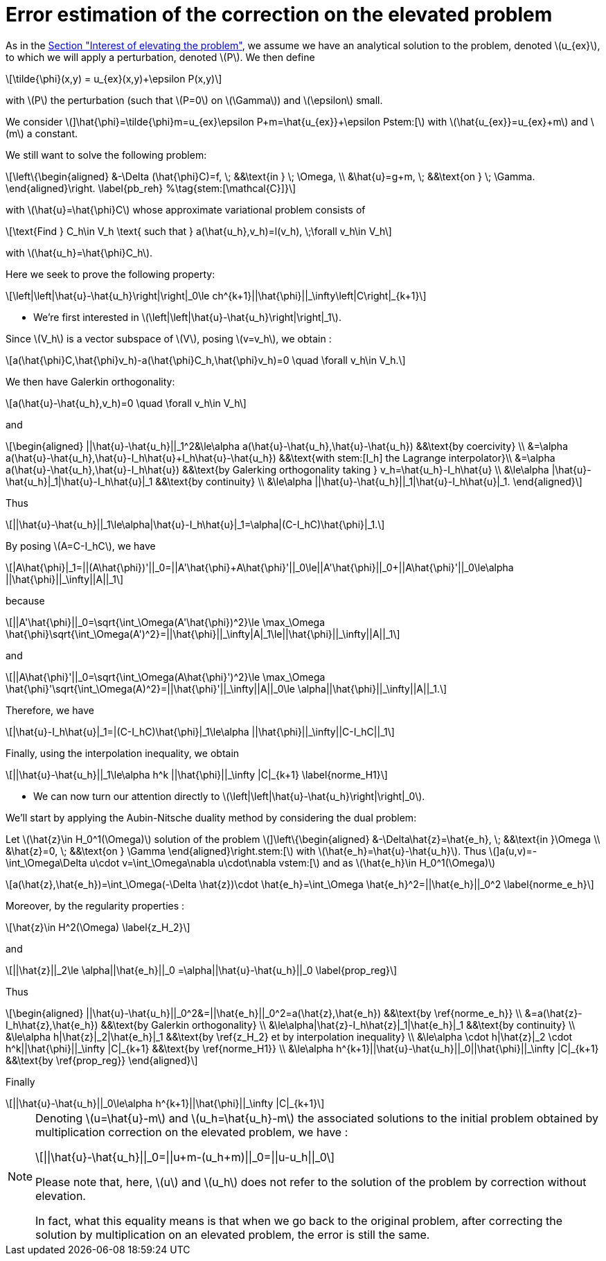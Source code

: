 :stem: latexmath
:xrefstyle: short
= Error estimation of the correction on the elevated problem

As in the xref:corr/subsec_2_subsubsec_1.adoc[Section "Interest of elevating the problem"], we assume we have an analytical solution to the problem, denoted stem:[u_{ex}], to which we will apply a perturbation, denoted stem:[P]. We then define
[stem]
++++
\tilde{\phi}(x,y) = u_{ex}(x,y)+\epsilon P(x,y)
++++
with stem:[P] the perturbation (such that stem:[P=0] on stem:[\Gamma]) and stem:[\epsilon] small.

We consider
stem:[]\hat{\phi}=\tilde{\phi}+m=u_{ex}+\epsilon P+m=\hat{u_{ex}}+\epsilon Pstem:[]
with stem:[\hat{u_{ex}}=u_{ex}+m] and stem:[m] a constant.

We still want to solve the following problem:
[stem]
++++
\left\{\begin{aligned}
&-\Delta (\hat{\phi}C)=f, \; &&\text{in } \; \Omega, \\
&\hat{u}=g+m, \; &&\text{on } \; \Gamma.
\end{aligned}\right. \label{pb_reh} %\tag{stem:[\mathcal{C}]}
++++
with stem:[\hat{u}=\hat{\phi}C] whose approximate variational problem consists of
[stem]
++++
\text{Find } C_h\in V_h \text{ such that } a(\hat{u_h},v_h)=l(v_h), \;\forall v_h\in V_h
++++
with stem:[\hat{u_h}=\hat{\phi}C_h].

Here we seek to prove the following property:
[stem]
++++
\left|\left|\hat{u}-\hat{u_h}\right|\right|_0\le ch^{k+1}||\hat{\phi}||_\infty\left|C\right|_{k+1}
++++


*   We're first interested in stem:[\left|\left|\hat{u}-\hat{u_h}\right|\right|_1].

Since  stem:[V_h] is a vector subspace of  stem:[V], posing stem:[v=v_h], we obtain :
[stem]
++++
a(\hat{\phi}C,\hat{\phi}v_h)-a(\hat{\phi}C_h,\hat{\phi}v_h)=0 \quad \forall v_h\in V_h.
++++
We then have Galerkin orthogonality:
[stem]
++++
a(\hat{u}-\hat{u_h},v_h)=0 \quad \forall v_h\in V_h
++++
and
[stem]
++++
\begin{aligned}
||\hat{u}-\hat{u_h}||_1^2&\le\alpha a(\hat{u}-\hat{u_h},\hat{u}-\hat{u_h}) &&\text{by coercivity} \\
&=\alpha a(\hat{u}-\hat{u_h},\hat{u}-I_h\hat{u}+I_h\hat{u}-\hat{u_h}) &&\text{with stem:[I_h] the Lagrange interpolator}\\
&=\alpha a(\hat{u}-\hat{u_h},\hat{u}-I_h\hat{u}) &&\text{by Galerking orthogonality taking } v_h=\hat{u_h}-I_h\hat{u} \\
&\le\alpha |\hat{u}-\hat{u_h}|_1|\hat{u}-I_h\hat{u}|_1 &&\text{by continuity} \\
&\le\alpha ||\hat{u}-\hat{u_h}||_1|\hat{u}-I_h\hat{u}|_1.
\end{aligned}
++++
Thus
[stem]
++++
||\hat{u}-\hat{u_h}||_1\le\alpha|\hat{u}-I_h\hat{u}|_1=\alpha|(C-I_hC)\hat{\phi}|_1.
++++
By posing stem:[A=C-I_hC], we have
[stem]
++++
|A\hat{\phi}|_1=||(A\hat{\phi})'||_0=||A'\hat{\phi}+A\hat{\phi}'||_0\le||A'\hat{\phi}||_0+||A\hat{\phi}'||_0\le\alpha ||\hat{\phi}||_\infty||A||_1
++++
because
[stem]
++++
||A'\hat{\phi}||_0=\sqrt{\int_\Omega(A'\hat{\phi})^2}\le \max_\Omega \hat{\phi}\sqrt{\int_\Omega(A')^2}=||\hat{\phi}||_\infty|A|_1\le||\hat{\phi}||_\infty||A||_1
++++
and
[stem]
++++
||A\hat{\phi}'||_0=\sqrt{\int_\Omega(A\hat{\phi}')^2}\le \max_\Omega \hat{\phi}'\sqrt{\int_\Omega(A)^2}=||\hat{\phi}'||_\infty||A||_0\le \alpha||\hat{\phi}||_\infty||A||_1.
++++
Therefore, we have
[stem]
++++
|\hat{u}-I_h\hat{u}|_1=|(C-I_hC)\hat{\phi}|_1\le\alpha ||\hat{\phi}||_\infty||C-I_hC||_1
++++

Finally, using the interpolation inequality, we obtain
[stem]
++++
||\hat{u}-\hat{u_h}||_1\le\alpha h^k ||\hat{\phi}||_\infty |C|_{k+1}
\label{norme_H1}
++++

*  We can now turn our attention directly to stem:[\left|\left|\hat{u}-\hat{u_h}\right|\right|_0].

We'll start by applying the Aubin-Nitsche duality method by considering the dual problem:

Let stem:[\hat{z}\in H_0^1(\Omega)] solution of the problem
stem:[]\left\{\begin{aligned}
&-\Delta\hat{z}=\hat{e_h}, \; &&\text{in }\Omega \\
&\hat{z}=0, \; &&\text{on } \Gamma
\end{aligned}\right.stem:[]
with stem:[\hat{e_h}=\hat{u}-\hat{u_h}].
Thus
stem:[]a(u,v)=-\int_\Omega\Delta u\cdot v=\int_\Omega\nabla u\cdot\nabla vstem:[]
and as stem:[\hat{e_h}\in H_0^1(\Omega)]
[stem]
++++
a(\hat{z},\hat{e_h})=\int_\Omega(-\Delta \hat{z})\cdot \hat{e_h}=\int_\Omega \hat{e_h}^2=||\hat{e_h}||_0^2
\label{norme_e_h}
++++
Moreover, by the regularity properties : 
[stem]
++++
\hat{z}\in H^2(\Omega)
\label{z_H_2}
++++
and
[stem]
++++
||\hat{z}||_2\le \alpha||\hat{e_h}||_0 =\alpha||\hat{u}-\hat{u_h}||_0
\label{prop_reg}
++++
Thus
[stem]
++++
\begin{aligned}
||\hat{u}-\hat{u_h}||_0^2&=||\hat{e_h}||_0^2=a(\hat{z},\hat{e_h}) &&\text{by \ref{norme_e_h}} \\
&=a(\hat{z}-I_h\hat{z},\hat{e_h}) &&\text{by Galerkin orthogonality} \\
&\le\alpha|\hat{z}-I_h\hat{z}|_1|\hat{e_h}|_1 &&\text{by continuity} \\
&\le\alpha h|\hat{z}|_2|\hat{e_h}|_1 &&\text{by \ref{z_H_2} et by interpolation inequality} \\
&\le\alpha \cdot h|\hat{z}|_2 \cdot h^k||\hat{\phi}||_\infty |C|_{k+1} &&\text{by \ref{norme_H1}} \\
&\le\alpha h^{k+1}||\hat{u}-\hat{u_h}||_0||\hat{\phi}||_\infty |C|_{k+1} &&\text{by \ref{prop_reg}}
\end{aligned}
++++
Finally
[stem]
++++
||\hat{u}-\hat{u_h}||_0\le\alpha h^{k+1}||\hat{\phi}||_\infty |C|_{k+1}
++++


[NOTE]
====
Denoting stem:[u=\hat{u}-m] and stem:[u_h=\hat{u_h}-m] the associated solutions to the initial problem obtained by multiplication correction on the elevated problem, we have : 
[stem]
++++
||\hat{u}-\hat{u_h}||_0=||u+m-(u_h+m)||_0=||u-u_h||_0
++++
Please note that, here, stem:[u] and stem:[u_h] does not refer to the solution of the problem by correction without elevation.

In fact, what this equality means is that when we go back to the original problem, after correcting the solution by multiplication on an elevated problem, the error is still the same.
====


